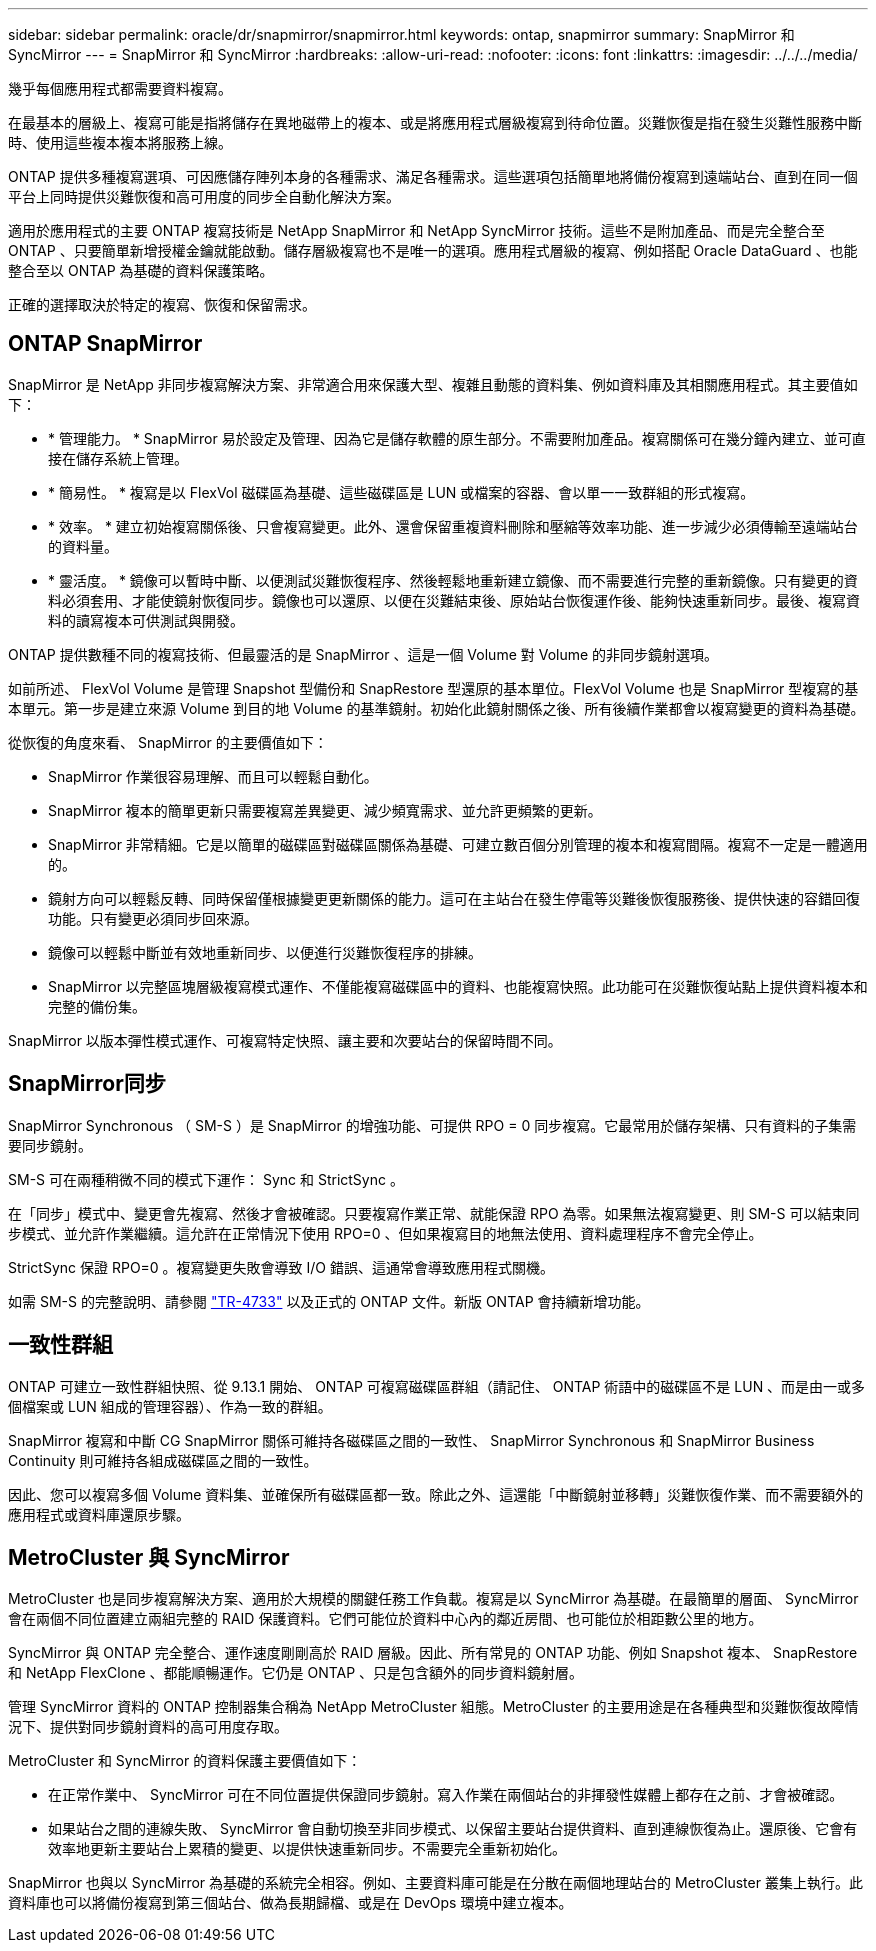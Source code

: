 ---
sidebar: sidebar 
permalink: oracle/dr/snapmirror/snapmirror.html 
keywords: ontap, snapmirror 
summary: SnapMirror 和 SyncMirror 
---
= SnapMirror 和 SyncMirror
:hardbreaks:
:allow-uri-read: 
:nofooter: 
:icons: font
:linkattrs: 
:imagesdir: ../../../media/


[role="lead"]
幾乎每個應用程式都需要資料複寫。

在最基本的層級上、複寫可能是指將儲存在異地磁帶上的複本、或是將應用程式層級複寫到待命位置。災難恢復是指在發生災難性服務中斷時、使用這些複本複本將服務上線。

ONTAP 提供多種複寫選項、可因應儲存陣列本身的各種需求、滿足各種需求。這些選項包括簡單地將備份複寫到遠端站台、直到在同一個平台上同時提供災難恢復和高可用度的同步全自動化解決方案。

適用於應用程式的主要 ONTAP 複寫技術是 NetApp SnapMirror 和 NetApp SyncMirror 技術。這些不是附加產品、而是完全整合至 ONTAP 、只要簡單新增授權金鑰就能啟動。儲存層級複寫也不是唯一的選項。應用程式層級的複寫、例如搭配 Oracle DataGuard 、也能整合至以 ONTAP 為基礎的資料保護策略。

正確的選擇取決於特定的複寫、恢復和保留需求。



== ONTAP SnapMirror

SnapMirror 是 NetApp 非同步複寫解決方案、非常適合用來保護大型、複雜且動態的資料集、例如資料庫及其相關應用程式。其主要值如下：

* * 管理能力。 * SnapMirror 易於設定及管理、因為它是儲存軟體的原生部分。不需要附加產品。複寫關係可在幾分鐘內建立、並可直接在儲存系統上管理。
* * 簡易性。 * 複寫是以 FlexVol 磁碟區為基礎、這些磁碟區是 LUN 或檔案的容器、會以單一一致群組的形式複寫。
* * 效率。 * 建立初始複寫關係後、只會複寫變更。此外、還會保留重複資料刪除和壓縮等效率功能、進一步減少必須傳輸至遠端站台的資料量。
* * 靈活度。 * 鏡像可以暫時中斷、以便測試災難恢復程序、然後輕鬆地重新建立鏡像、而不需要進行完整的重新鏡像。只有變更的資料必須套用、才能使鏡射恢復同步。鏡像也可以還原、以便在災難結束後、原始站台恢復運作後、能夠快速重新同步。最後、複寫資料的讀寫複本可供測試與開發。


ONTAP 提供數種不同的複寫技術、但最靈活的是 SnapMirror 、這是一個 Volume 對 Volume 的非同步鏡射選項。

如前所述、 FlexVol Volume 是管理 Snapshot 型備份和 SnapRestore 型還原的基本單位。FlexVol Volume 也是 SnapMirror 型複寫的基本單元。第一步是建立來源 Volume 到目的地 Volume 的基準鏡射。初始化此鏡射關係之後、所有後續作業都會以複寫變更的資料為基礎。

從恢復的角度來看、 SnapMirror 的主要價值如下：

* SnapMirror 作業很容易理解、而且可以輕鬆自動化。
* SnapMirror 複本的簡單更新只需要複寫差異變更、減少頻寬需求、並允許更頻繁的更新。
* SnapMirror 非常精細。它是以簡單的磁碟區對磁碟區關係為基礎、可建立數百個分別管理的複本和複寫間隔。複寫不一定是一體適用的。
* 鏡射方向可以輕鬆反轉、同時保留僅根據變更更新關係的能力。這可在主站台在發生停電等災難後恢復服務後、提供快速的容錯回復功能。只有變更必須同步回來源。
* 鏡像可以輕鬆中斷並有效地重新同步、以便進行災難恢復程序的排練。
* SnapMirror 以完整區塊層級複寫模式運作、不僅能複寫磁碟區中的資料、也能複寫快照。此功能可在災難恢復站點上提供資料複本和完整的備份集。


SnapMirror 以版本彈性模式運作、可複寫特定快照、讓主要和次要站台的保留時間不同。



== SnapMirror同步

SnapMirror Synchronous （ SM-S ）是 SnapMirror 的增強功能、可提供 RPO = 0 同步複寫。它最常用於儲存架構、只有資料的子集需要同步鏡射。

SM-S 可在兩種稍微不同的模式下運作： Sync 和 StrictSync 。

在「同步」模式中、變更會先複寫、然後才會被確認。只要複寫作業正常、就能保證 RPO 為零。如果無法複寫變更、則 SM-S 可以結束同步模式、並允許作業繼續。這允許在正常情況下使用 RPO=0 、但如果複寫目的地無法使用、資料處理程序不會完全停止。

StrictSync 保證 RPO=0 。複寫變更失敗會導致 I/O 錯誤、這通常會導致應用程式關機。

如需 SM-S 的完整說明、請參閱 https://www.netapp.com/media/17174-tr4733.pdf?v=1221202075448P["TR-4733"^] 以及正式的 ONTAP 文件。新版 ONTAP 會持續新增功能。



== 一致性群組

ONTAP 可建立一致性群組快照、從 9.13.1 開始、 ONTAP 可複寫磁碟區群組（請記住、 ONTAP 術語中的磁碟區不是 LUN 、而是由一或多個檔案或 LUN 組成的管理容器）、作為一致的群組。

SnapMirror 複寫和中斷 CG SnapMirror 關係可維持各磁碟區之間的一致性、 SnapMirror Synchronous 和 SnapMirror Business Continuity 則可維持各組成磁碟區之間的一致性。

因此、您可以複寫多個 Volume 資料集、並確保所有磁碟區都一致。除此之外、這還能「中斷鏡射並移轉」災難恢復作業、而不需要額外的應用程式或資料庫還原步驟。



== MetroCluster 與 SyncMirror

MetroCluster 也是同步複寫解決方案、適用於大規模的關鍵任務工作負載。複寫是以 SyncMirror 為基礎。在最簡單的層面、 SyncMirror 會在兩個不同位置建立兩組完整的 RAID 保護資料。它們可能位於資料中心內的鄰近房間、也可能位於相距數公里的地方。

SyncMirror 與 ONTAP 完全整合、運作速度剛剛高於 RAID 層級。因此、所有常見的 ONTAP 功能、例如 Snapshot 複本、 SnapRestore 和 NetApp FlexClone 、都能順暢運作。它仍是 ONTAP 、只是包含額外的同步資料鏡射層。

管理 SyncMirror 資料的 ONTAP 控制器集合稱為 NetApp MetroCluster 組態。MetroCluster 的主要用途是在各種典型和災難恢復故障情況下、提供對同步鏡射資料的高可用度存取。

MetroCluster 和 SyncMirror 的資料保護主要價值如下：

* 在正常作業中、 SyncMirror 可在不同位置提供保證同步鏡射。寫入作業在兩個站台的非揮發性媒體上都存在之前、才會被確認。
* 如果站台之間的連線失敗、 SyncMirror 會自動切換至非同步模式、以保留主要站台提供資料、直到連線恢復為止。還原後、它會有效率地更新主要站台上累積的變更、以提供快速重新同步。不需要完全重新初始化。


SnapMirror 也與以 SyncMirror 為基礎的系統完全相容。例如、主要資料庫可能是在分散在兩個地理站台的 MetroCluster 叢集上執行。此資料庫也可以將備份複寫到第三個站台、做為長期歸檔、或是在 DevOps 環境中建立複本。
